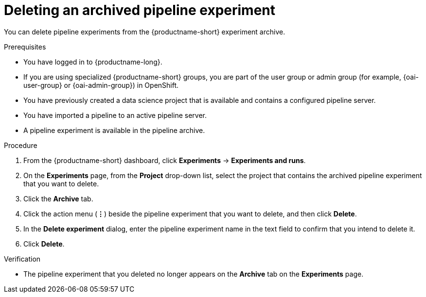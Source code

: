 :_module-type: PROCEDURE

[id="deleting-an-archived-pipeline-experiment_{context}"]
= Deleting an archived pipeline experiment

[role='_abstract']
You can delete pipeline experiments from the {productname-short} experiment archive. 

.Prerequisites
* You have logged in to {productname-long}.
ifndef::upstream[]
* If you are using specialized {productname-short} groups, you are part of the user group or admin group (for example, {oai-user-group} or {oai-admin-group}) in OpenShift.
endif::[]
ifdef::upstream[]
* If you are using specialized {productname-short} groups, you are part of the user group or admin group (for example, {odh-user-group} or {odh-admin-group}) in OpenShift.
endif::[]
* You have previously created a data science project that is available and contains a configured pipeline server.
* You have imported a pipeline to an active pipeline server.
* A pipeline experiment is available in the pipeline archive. 

.Procedure
. From the {productname-short} dashboard, click *Experiments* -> *Experiments and runs*.
. On the *Experiments* page, from the *Project* drop-down list, select the project that contains the archived pipeline experiment that you want to delete.
. Click the *Archive* tab.
. Click the action menu (*&#8942;*) beside the pipeline experiment that you want to delete, and then click *Delete*.
. In the *Delete experiment* dialog, enter the pipeline experiment name in the text field to confirm that you intend to delete it.
. Click *Delete*.

.Verification
* The pipeline experiment that you deleted no longer appears on the *Archive* tab on the *Experiments* page.

//[role='_additional-resources']
//.Additional resources
